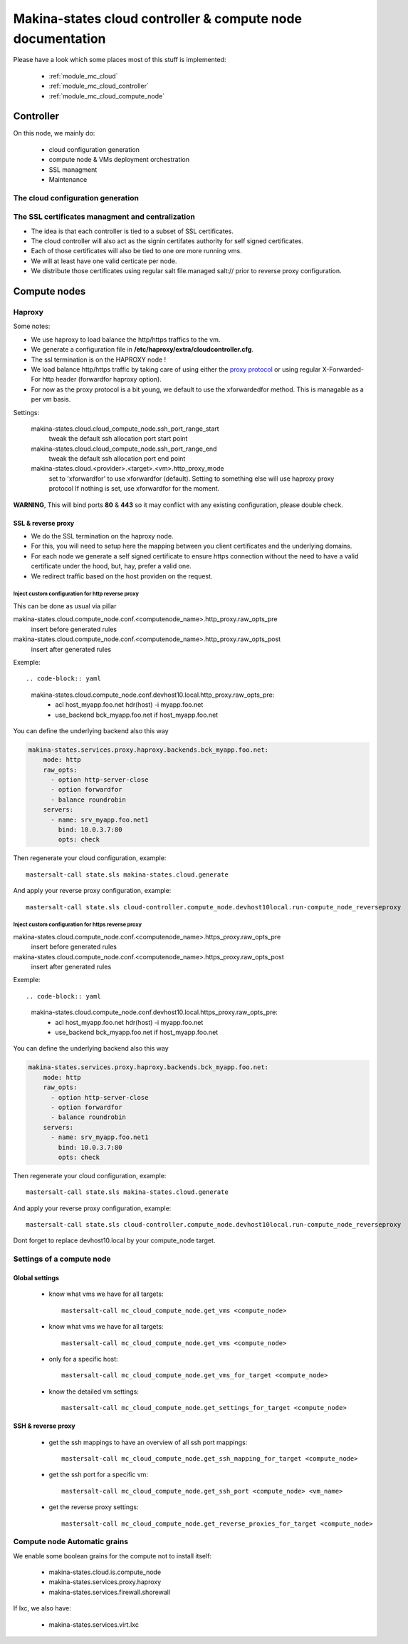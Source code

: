 Makina-states cloud controller & compute node documentation
============================================================

Please have a look which some places  most of this stuff is implemented:

    - :ref:`module_mc_cloud`
    - :ref:`module_mc_cloud_controller`
    - :ref:`module_mc_cloud_compute_node`

Controller
~~~~~~~~~~~~
On this node, we mainly do:

    - cloud configuration generation
    - compute node & VMs deployment orchestration
    - SSL managment
    - Maintenance

The cloud configuration generation
-----------------------------------
The SSL certificates managment and centralization
------------------------------------------------------
- The idea is that each controller is tied to a subset of SSL certificates.
- The cloud controller will also act as the signin certifates authority
  for self signed certificates.
- Each of those certificates will also be tied to one ore more running vms.
- We will at least have one valid certicate per node.
- We distribute those certificates using regular salt file.managed salt://
  prior to reverse proxy configuration.

Compute nodes
~~~~~~~~~~~~~~
Haproxy
----------
Some notes:

- We use haproxy to load balance the http/https traffics to the vm.
- We generate a configuration file in **/etc/haproxy/extra/cloudcontroller.cfg**.
- The ssl termination is on the HAPROXY node !
- We load balance http/https traffic by taking care of using either the
  `proxy protocol <http://haproxy.1wt.eu/download/1.5/doc/proxy-protocol.txt>`_
  or using regular X-Forwarded-For http header (forwardfor haproxy option).

- For now as the proxy protocol is a bit young, we default to use the
  xforwardedfor method. This is managable as a per vm basis.

Settings:

    makina-states.cloud.cloud_compute_node.ssh_port_range_start
        tweak the default ssh allocation port start point
    makina-states.cloud.cloud_compute_node.ssh_port_range_end
        tweak the default ssh allocation port end point

    makina-states.cloud.<provider>.<target>.<vm>.http_proxy_mode
        set to 'xforwardfor' to use xforwardfor (default).
        Setting to something else will use haproxy proxy protocol
        If nothing is set, use xforwardfor for the moment.

**WARNING**, This will bind ports **80** & **443** so it may conflict with any
existing configuration, please double check.

SSL & reverse proxy
+++++++++++++++++++
- We do the SSL termination on the haproxy node.
- For this, you will need to setup here the mapping between
  you client certificates and the underlying domains.
- For each node we generate a self signed certificate to ensure
  https connection without the need to have a valid certificate
  under the hood, but, hay, prefer a valid one.
- We redirect traffic based on the host providen on the request.

Inject custom configuration for http reverse proxy
***************************************************
This can be done as usual via pillar

makina-states.cloud.compute_node.conf.<computenode_name>.http_proxy.raw_opts_pre
    insert before generated rules
makina-states.cloud.compute_node.conf.<computenode_name>.http_proxy.raw_opts_post
    insert after generated rules

Exemple::

.. code-block:: yaml

    makina-states.cloud.compute_node.conf.devhost10.local.http_proxy.raw_opts_pre:
      - acl host_myapp.foo.net hdr(host) -i myapp.foo.net
      - use_backend bck_myapp.foo.net if host_myapp.foo.net

You can define the underlying backend also this way

.. code-block:: yaml

    makina-states.services.proxy.haproxy.backends.bck_myapp.foo.net:
        mode: http
        raw_opts:
          - option http-server-close
          - option forwardfor
          - balance roundrobin
        servers:
          - name: srv_myapp.foo.net1
            bind: 10.0.3.7:80
            opts: check

Then regenerate your cloud configuration, example::

    mastersalt-call state.sls makina-states.cloud.generate

And apply your reverse proxy configuration, example::

    mastersalt-call state.sls cloud-controller.compute_node.devhost10local.run-compute_node_reverseproxy

Inject custom configuration for https reverse proxy
***************************************************
makina-states.cloud.compute_node.conf.<computenode_name>.https_proxy.raw_opts_pre
    insert before generated rules
makina-states.cloud.compute_node.conf.<computenode_name>.https_proxy.raw_opts_post
    insert after generated rules

Exemple::

.. code-block:: yaml

    makina-states.cloud.compute_node.conf.devhost10.local.https_proxy.raw_opts_pre:
      - acl host_myapp.foo.net hdr(host) -i myapp.foo.net
      - use_backend bck_myapp.foo.net if host_myapp.foo.net

You can define the underlying backend also this way

.. code-block:: yaml

    makina-states.services.proxy.haproxy.backends.bck_myapp.foo.net:
        mode: http
        raw_opts:
          - option http-server-close
          - option forwardfor
          - balance roundrobin
        servers:
          - name: srv_myapp.foo.net1
            bind: 10.0.3.7:80
            opts: check

Then regenerate your cloud configuration, example::

    mastersalt-call state.sls makina-states.cloud.generate

And apply your reverse proxy configuration, example::

    mastersalt-call state.sls cloud-controller.compute_node.devhost10local.run-compute_node_reverseproxy


Dont forget to replace devhost10.local by your compute_node target.

Settings of a compute node
--------------------------
Global settings
++++++++++++++++++
    - know what vms we have for all targets::


        mastersalt-call mc_cloud_compute_node.get_vms <compute_node>

    - know what vms we have for all targets::

        mastersalt-call mc_cloud_compute_node.get_vms <compute_node>

    - only for a specific host::

        mastersalt-call mc_cloud_compute_node.get_vms_for_target <compute_node>

    - know the detailed vm settings::

        mastersalt-call mc_cloud_compute_node.get_settings_for_target <compute_node>

SSH & reverse proxy
+++++++++++++++++++

    - get the ssh mappings to have an overview of all ssh port mappings::

       mastersalt-call mc_cloud_compute_node.get_ssh_mapping_for_target <compute_node>

    - get the ssh port for a specific vm::

       mastersalt-call mc_cloud_compute_node.get_ssh_port <compute_node> <vm_name>

    - get the reverse proxy settings::

        mastersalt-call mc_cloud_compute_node.get_reverse_proxies_for_target <compute_node>


Compute node Automatic grains
--------------------------------
We enable some boolean grains for the compute not to install itself:

    - makina-states.cloud.is.compute_node
    - makina-states.services.proxy.haproxy
    - makina-states.services.firewall.shorewall

If lxc, we also have:

    - makina-states.services.virt.lxc



